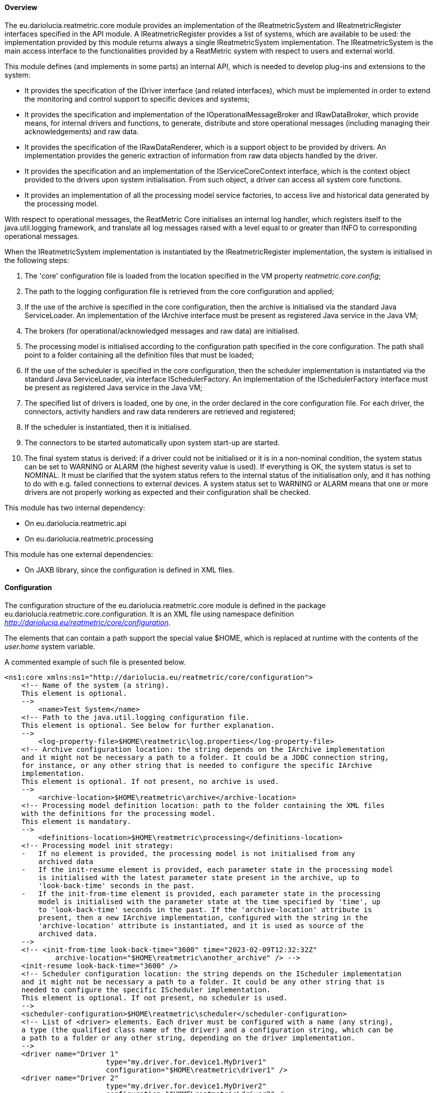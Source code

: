 ==== Overview
The eu.dariolucia.reatmetric.core module provides an implementation of the IReatmetricSystem and IReatmetricRegister
interfaces specified in the API module. A IReatmetricRegister provides a list of systems, which are available to be
used: the implementation provided by this module returns always a single IReatmetricSystem implementation.
The IReatmetricSystem is the main access interface to the functionalities provided by a ReatMetric system
with respect to users and external world.

This module defines (and implements in some parts) an internal API, which is needed to develop plug-ins and extensions
to the system:

* It provides the specification of the IDriver interface (and related interfaces), which must be implemented in order to
extend the monitoring and control support to specific devices and systems;
* It provides the specification and implementation of the IOperationalMessageBroker and IRawDataBroker,
which provide means, for internal drivers and functions, to generate, distribute and store operational messages (including
managing their acknowledgements) and raw data.
* It provides the specification of the IRawDataRenderer, which is a support object to be provided by drivers. An
implementation provides the generic extraction of information from raw data objects handled by the driver.
* It provides the specification and an implementation of the IServiceCoreContext interface, which is the context object
provided to the drivers upon system initialisation. From such object, a driver can access all system core functions.
* It provides an implementation of all the processing model service factories, to access live and historical data generated
by the processing model.

With respect to operational messages, the ReatMetric Core initialises an internal log handler, which registers itself to
the java.util.logging framework, and translate all log messages raised with a level equal to or greater than INFO to
corresponding operational messages.

When the IReatmetricSystem implementation is instantiated by the IReatmetricRegister implementation, the system is
initialised in the following steps:

. The 'core' configuration file is loaded from the location specified in the VM property _reatmetric.core.config_;
. The path to the logging configuration file is retrieved from the core configuration and applied;
. If the use of the archive is specified in the core configuration, then the archive is initialised via the standard
Java ServiceLoader. An implementation of the IArchive interface must be present as registered Java service in the Java VM;
. The brokers (for operational/acknowledged messages and raw data) are initialised.
. The processing model is initialised according to the configuration path specified in the core configuration. The path
shall point to a folder containing all the definition files that must be loaded;
. If the use of the scheduler is specified in the core configuration, then the scheduler implementation is instantiated
via the standard Java ServiceLoader, via interface ISchedulerFactory. An implementation of the ISchedulerFactory
interface must be present as registered Java service in the Java VM;
. The specified list of drivers is loaded, one by one, in the order declared in the core configuration file. For each driver,
the connectors, activity handlers and raw data renderers are retrieved and registered;
. If the scheduler is instantiated, then it is initialised.
. The connectors to be started automatically upon system start-up are started.
. The final system status is derived: if a driver could not be initialised or it is in a non-nominal condition, the system
status can be set to WARNING or ALARM (the highest severity value is used). If everything is OK, the system status is set
to NOMINAL. It must be clarified that the system status refers to the internal status of the initialisation only, and it has
nothing to do with e.g. failed connections to external devices. A system status set to WARNING or ALARM means that one or
more drivers are not properly working as expected and their configuration shall be checked.

This module has two internal dependency:

* On eu.dariolucia.reatmetric.api
* On eu.dariolucia.reatmetric.processing

This module has one external dependencies:

* On JAXB library, since the configuration is defined in XML files.

==== Configuration
The configuration structure of the eu.dariolucia.reatmetric.core module is defined in the package
eu.dariolucia.reatmetric.core.configuration. It is an XML file using namespace definition
_http://dariolucia.eu/reatmetric/core/configuration_.

The elements that can contain a path support the special value $HOME, which is replaced at runtime with the contents
of the _user.home_ system variable.

A commented example of such file is presented below.

[source,xml]
----
<ns1:core xmlns:ns1="http://dariolucia.eu/reatmetric/core/configuration">
    <!-- Name of the system (a string).
    This element is optional.
    -->
	<name>Test System</name>
    <!-- Path to the java.util.logging configuration file.
    This element is optional. See below for further explanation.
    -->
	<log-property-file>$HOME\reatmetric\log.properties</log-property-file>
    <!-- Archive configuration location: the string depends on the IArchive implementation
    and it might not be necessary a path to a folder. It could be a JDBC connection string,
    for instance, or any other string that is needed to configure the specific IArchive
    implementation.
    This element is optional. If not present, no archive is used.
    -->
	<archive-location>$HOME\reatmetric\archive</archive-location>
    <!-- Processing model definition location: path to the folder containing the XML files
    with the definitions for the processing model.
    This element is mandatory.
    -->
	<definitions-location>$HOME\reatmetric\processing</definitions-location>
    <!-- Processing model init strategy:
    -   If no element is provided, the processing model is not initialised from any
        archived data
    -   If the init-resume element is provided, each parameter state in the processing model
        is initialised with the latest parameter state present in the archive, up to
        'look-back-time' seconds in the past.
    -   If the init-from-time element is provided, each parameter state in the processing
        model is initialised with the parameter state at the time specified by 'time', up
        to 'look-back-time' seconds in the past. If the 'archive-location' attribute is
        present, then a new IArchive implementation, configured with the string in the
        'archive-location' attribute is instantiated, and it is used as source of the
        archived data.
    -->
    <!-- <init-from-time look-back-time="3600" time="2023-02-09T12:32:32Z"
            archive-location="$HOME\reatmetric\another_archive" /> -->
    <init-resume look-back-time="3600" />
    <!-- Scheduler configuration location: the string depends on the IScheduler implementation
    and it might not be necessary a path to a folder. It could be any other string that is
    needed to configure the specific IScheduler implementation.
    This element is optional. If not present, no scheduler is used.
    -->
    <scheduler-configuration>$HOME\reatmetric\scheduler</scheduler-configuration>
    <!-- List of <driver> elements. Each driver must be configured with a name (any string),
    a type (the qualified class name of the driver) and a configuration string, which can be
    a path to a folder or any other string, depending on the driver implementation.
    -->
    <driver name="Driver 1"
			type="my.driver.for.device1.MyDriver1"
			configuration="$HOME\reatmetric\driver1" />
    <driver name="Driver 2"
			type="my.driver.for.device1.MyDriver2"
			configuration="$HOME\reatmetric\driver2" />
    <driver name="Driver 1 Test"
			type="my.driver.for.device1.MyDriver1"
			configuration="$HOME\reatmetric\driver1_test" />
    <!-- The autostart-connectors element indicates whether the connectors made available
    by the different drivers shall be started automatically after the initialisation of
    the system, and if automated reconnection shall be configured by default.
    It is possible to exclude specific connectors from this behaviour, by listing them
    using element 'startup-exclusion' and 'reconnect-exclusion'.
    This element is optional. If not present, connectors are not automatically started
    and automated reconnection behavior is not set.
    -->
    <autostart-connectors startup="true" reconnect="true">
        <startup-exclusion>Connector 1 Name</startup-exclusion>
        <startup-exclusion>Connector 2 Name</startup-exclusion>
        <reconnect-exclusion>Connector 2 Name</reconnect-exclusion>
    </autostart-connectors>
</ns1:core>
----

When instantiated, the implementation looks for a system variable, containing the absolute path of the XML file with the
configuration. It is therefore mandatory to include such variable when starting up the application containing this
module, or to set up such variable programmatically, before loading the corresponding service via the ServiceLoader.

Example:
----
java -Dreatmetric.core.config=/home/reatmetric/rm.core.config.xml ...
----

ReatMetric uses the java.util.logging implementation to log messages and traces. The ReatMetric Core module is responsible
for the initialisation of the logging, based on the contents of the provided configuration file, as specified by the
<log-property-file> element. An example of the log configuration file can be seen below.

----
handlers = java.util.logging.ConsoleHandler, java.util.logging.FileHandler

.level = OFF
eu.dariolucia.level = INFO
eu.dariolucia.ccsds.tmtc.cop1.fop.level = ALL
eu.dariolucia.reatmetric.driver.spacecraft.tmtc.level = ALL
eu.dariolucia.reatmetric.driver.automation.internal.level = ALL

java.util.logging.ConsoleHandler.level = ALL

java.util.logging.FileHandler.level = ALL
java.util.logging.FileHandler.pattern=/home/user/reatmetric.log
java.util.logging.FileHandler.limit=5000000
java.util.logging.FileHandler.count=1
java.util.logging.FileHandler.formatter=java.util.logging.SimpleFormatter
----

The above file configures the logging to log on the console and on a file. The logging levels can be assigned per package and
per handler: in the example above, logging is disabled for all packages (.level = OFF), and it is then selectively enabled
at INFO level for the eu.dariolucia package (recursively). Three specific packages have the log level specified without
any filtering (level = ALL).

For the file handler it is possible to specify the path to the log file (pattern), the maximum file size (limit) and the
number of log files (count) before start rotating them. Further information about the java.util.logging configurability
and usage can be found on the Oracle tutorial https://docs.oracle.com/javase/8/docs/technotes/guides/logging/overview.html

It is not recommended to reduce the log levels under INFO for the eu.dariolucia.reatmetric package, otherwise many
operational messages will not be generated and shown to the user by the ReatMetric Core logging handler.